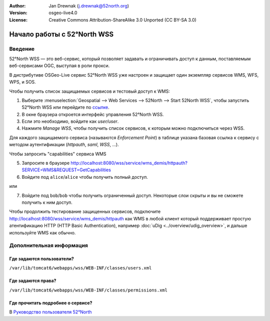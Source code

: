 :Author: Jan Drewnak (j.drewnak@52north.org)
:Version: osgeo-live4.0
:License: Creative Commons Attribution-ShareAlike 3.0 Unported  (CC BY-SA 3.0)

.. image:: ../../images/project_logos/logo_52North_160.png
  :scale: 100 %
  :alt: 52°North - exploring horizons - logo
  :align: right
  :target: http://52north.org/security
  
********************************************************************************
Начало работы с 52°North WSS 
********************************************************************************

Введение
================================================================================

52°North WSS — это веб-сервис, который позволяет задавать и ограничивать доступ к данным, поставляемым веб-сервисами OGC, выступая в роли прокси.

В дистрибутиве OSGeo-Live сервис 52°North WSS уже настроен и защищает один экземпляр сервисов WMS, WFS, WPS, и SOS.

Чтобы получить список защищаемых сервисов и тестовый доступ к WMS:

1) Выберите :menuselection:`Geospatial --> Web Services --> 52North --> Start 52North WSS`, чтобы запустить 52°North WSS или перейдите по `ссылке <http://localhost:8080/wss/site/manage.html>`_.
  
2) В окне браузера откроется интерфейс управления 52°North WSS.

3) Если это необходимо, войдите как *user/user*.

4) Нажмите *Manage WSS*, чтобы получить список сервисов, к которым можно подключиться через WSS.
  
Для каждого защищаемого сервиса (называются *Enforcement Point*) в таблице указана базовая ссылка к сервису с методом аутентификации (*httpauth*, *saml*, *WSS*, ...).
 
Чтобы запросить "capabilities" сервиса WMS

5) Запросите в браузере http://localhost:8080/wss/service/wms_demis/httpauth?SERVICE=WMS&REQUEST=GetCapabilities

6) Войдите под ``alice``/``alice`` чтобы получить полный доступ.

или

7) Войдите под ``bob``/``bob`` чтобы получить ограниченный доступ. Некоторые слои скрыты и вы не сможете получить к ним доступ.

Чтобы продолжить тестирование защищенных сервисов, подключите  http://localhost:8080/wss/service/wms_demis/httpauth как WMS в любой клиент который поддерживает простую атентификацию HTTP (HTTP
Basic Authentication), например :doc:`uDig <../overview/udig_overview>`, и дальше используйте WMS как обычно.


Дополнительная информация
================================================================================

Где задаются пользователи?
--------------------------------------------------------------------------------
``/var/lib/tomcat6/webapps/wss/WEB-INF/classes/users.xml``

Где задаются права?
--------------------------------------------------------------------------------
``/var/lib/tomcat6/webapps/wss/WEB-INF/classes/permissions.xml``

Где прочитать подробнее о сервисе?
--------------------------------------------------------------------------------
В `Руководство пользователя 52°North <http://52north.org/communities/security/general/user_guide_intro.html>`_
